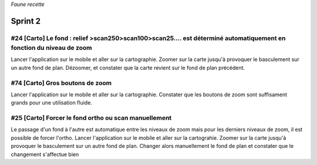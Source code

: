 

*Faune recette*

========
Sprint 2
========

#24 [Carto] Le fond : relief >scan250>scan100>scan25.... est déterminé automatiquement en fonction du niveau de zoom
--------------------------------------------------------------------------------------------------------------------

Lancer l'application sur le mobile et aller sur la cartographie. Zoomer sur la carte jusqu'à provoquer le basculement sur
un autre fond de plan. Dézoomer, et constater que la carte revient sur le fond de plan précédent.


#74 [Carto] Gros boutons de zoom
--------------------------------

Lancer l'application sur le mobile et aller sur la cartographie. Constater que les boutons de zoom sont suffisament grands pour une utilisation fluide.


#25 [Carto] Forcer le fond ortho ou scan manuellement
-----------------------------------------------------

Le passage d'un fond à l'autre est automatique entre les niveaux de zoom mais pour les derniers niveaux de zoom, il est possible de forcer l'ortho.
Lancer l'application sur le mobile et aller sur la cartograhie. Zoomer sur la carte jusqu'à provoquer le basculement sur un autre fond de plan. 
Changer alors manuellement le fond de plan et constater que le changement s'affectue bien



